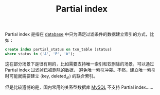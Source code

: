 :PROPERTIES:
:ID:       965CF1EC-645D-4BDB-89F8-413B50D7640C
:END:
#+TITLE: Partial index

Partial index 是指在 [[id:F97D2614-A1E5-48BF-9D58-36F3B93417A2][database]] 中只为满足过滤条件的数据建立索引的方式，比如：
#+begin_src sql
  create index partial_status on txn_table (status) 
  where status in ('A', 'P', 'W');
#+end_src

这在部分场景下是很有用的，比如需要支持唯一索引和软删除的场景，可以通过 Partial index 过滤掉已被删除的数据，
避免唯一索引冲突。不然，建立唯一索引时可能就需要建立 (key, deleted_at) 的联合索引。

但是比较遗憾的是，国内常用的关系型数据库 [[id:CEA916CC-2871-4D97-BC56-E8A414278E52][MySQL]] 不支持 Partial index……

